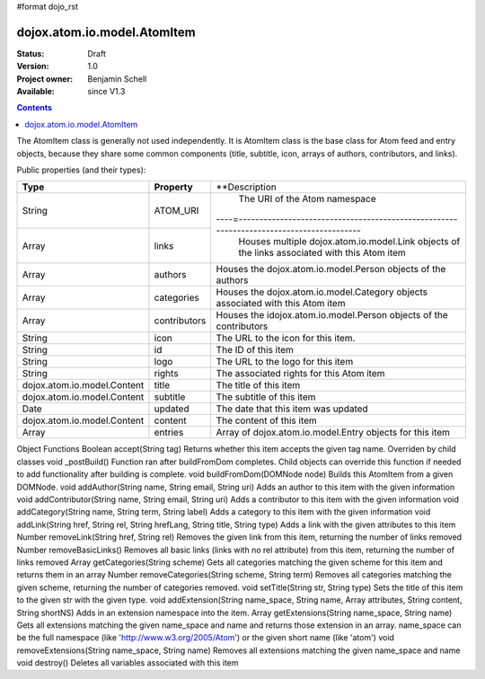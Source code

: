 #format dojo_rst

dojox.atom.io.model.AtomItem
============================

:Status: Draft
:Version: 1.0
:Project owner: Benjamin Schell
:Available: since V1.3

.. contents::
   :depth: 2

The AtomItem class is generally not used independently.  It is AtomItem class is the base class for Atom feed and entry objects, because they share some common components (title, subtitle, icon, arrays of authors, contributors, and links).

Public properties (and their types):

+----------------------------+-----------------+---------------------------------------------------------------------------------------------+
| **Type**                   | **Property**    | **Description                                                                               |
+----------------------------+-----------------+---------------------------------------------------------------------------------------------+
| String                     | ATOM_URI        | The URI of the Atom namespace                                                               |                                                                 
+----------------------------+-----------------+----=----------------------------------------------------------------------------------------+
| Array                      | links           | Houses multiple dojox.atom.io.model.Link objects of the links associated with this Atom item|
+----------------------------+-----------------+---------------------------------------------------------------------------------------------+
| Array                      | authors         | Houses the dojox.atom.io.model.Person objects of the authors                                |
+----------------------------+-----------------+---------------------------------------------------------------------------------------------+
| Array                      | categories      | Houses the dojox.atom.io.model.Category objects associated with this Atom item              |
+----------------------------+-----------------+---------------------------------------------------------------------------------------------+
| Array                      | contributors    | Houses the idojox.atom.io.model.Person objects of the contributors                          |
+----------------------------+-----------------+---------------------------------------------------------------------------------------------+ 
| String                     | icon            | The URL to the icon for this item.                                                          |
+----------------------------+-----------------+---------------------------------------------------------------------------------------------+
| String                     | id              | The ID of this item                                                                         |
+----------------------------+-----------------+---------------------------------------------------------------------------------------------+
| String                     | logo            | The URL to the logo for this item                                                           |
+----------------------------+-----------------+---------------------------------------------------------------------------------------------+
| String                     | rights          | The associated rights for this Atom item                                                    |
+----------------------------+-----------------+---------------------------------------------------------------------------------------------+
| dojox.atom.io.model.Content| title           | The title of this item                                                                      |
+----------------------------+-----------------+---------------------------------------------------------------------------------------------+
| dojox.atom.io.model.Content| subtitle        | The subtitle of this item                                                                   |
+----------------------------+-----------------+---------------------------------------------------------------------------------------------+
| Date                       | updated         | The date that this item was updated                                                         |
+----------------------------+-----------------+---------------------------------------------------------------------------------------------+
| dojox.atom.io.model.Content| content         | The content of this item                                                                    |
+----------------------------+-----------------+---------------------------------------------------------------------------------------------+
| Array                      | entries         | Array of dojox.atom.io.model.Entry objects for this item                                    |
+----------------------------+-----------------+---------------------------------------------------------------------------------------------+


Object Functions
Boolean 	accept(String tag)
Returns whether this item accepts the given tag name. Overriden by child classes
void 	_postBuild()
Function ran after buildFromDom completes. Child objects can override this function if needed to add functionality after building is complete.
void 	buildFromDom(DOMNode node)
Builds this AtomItem from a given DOMNode.
void 	addAuthor(String name, String email, String uri)
Adds an author to this item with the given information
void 	addContributor(String name, String email, String uri)
Adds a contributor to this item with the given information
void 	addCategory(String name, String term, String label)
Adds a category to this item with the given information
void 	addLink(String href, String rel, String hrefLang, String title, String type)
Adds a link with the given attributes to this item
Number 	removeLink(String href, String rel)
Removes the given link from this item, returning the number of links removed
Number 	removeBasicLinks()
Removes all basic links (links with no rel attribute) from this item, returning the number of links removed
Array 	getCategories(String scheme)
Gets all categories matching the given scheme for this item and returns them in an array
Number 	removeCategories(String scheme, String term)
Removes all categories matching the given scheme, returning the number of categories removed.
void 	setTitle(String str, String type)
Sets the title of this item to the given str with the given type.
void 	addExtension(String name_space, String name, Array attributes, String content, String shortNS)
Adds in an extension namespace into the item.
Array 	getExtensions(String name_space, String name)
Gets all extensions matching the given name_space and name and returns those extension in an array. name_space can be the full namespace (like 'http://www.w3.org/2005/Atom') or the given short name (like 'atom')
void 	removeExtensions(String name_space, String name)
Removes all extensions matching the given name_space and name
void 	destroy()
Deletes all variables associated with this item

